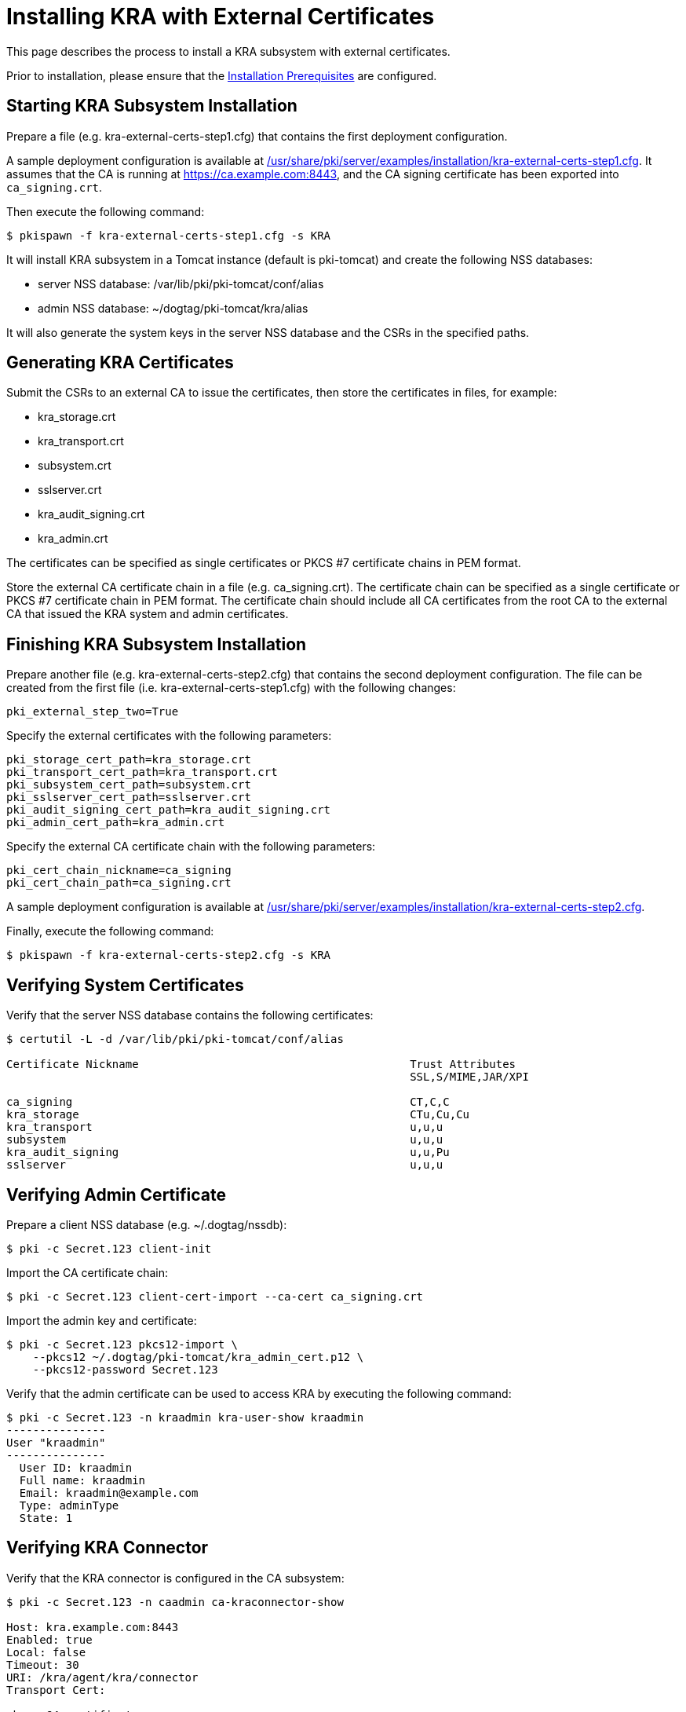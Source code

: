 = Installing KRA with External Certificates


This page describes the process to install a KRA subsystem with external certificates.

Prior to installation, please ensure that the link:../others/Installation_Prerequisites.adoc[Installation Prerequisites] are configured.

== Starting KRA Subsystem Installation

Prepare a file (e.g. kra-external-certs-step1.cfg) that contains the first deployment configuration.

A sample deployment configuration is available at link:../../../base/server/examples/installation/kra-external-certs-step1.cfg[/usr/share/pki/server/examples/installation/kra-external-certs-step1.cfg].
It assumes that the CA is running at https://ca.example.com:8443,
and the CA signing certificate has been exported into `ca_signing.crt`.

Then execute the following command:

[literal,subs="+quotes,verbatim"]
....
$ pkispawn -f kra-external-certs-step1.cfg -s KRA
....

It will install KRA subsystem in a Tomcat instance (default is pki-tomcat) and create the following NSS databases:

* server NSS database: /var/lib/pki/pki-tomcat/conf/alias
* admin NSS database: ~/dogtag/pki-tomcat/kra/alias

It will also generate the system keys in the server NSS database and the CSRs in the specified paths.

== Generating KRA Certificates

Submit the CSRs to an external CA to issue the certificates, then store the certificates in files, for example:

* kra_storage.crt
* kra_transport.crt
* subsystem.crt
* sslserver.crt
* kra_audit_signing.crt
* kra_admin.crt

The certificates can be specified as single certificates or PKCS #7 certificate chains in PEM format.

Store the external CA certificate chain in a file (e.g. ca_signing.crt). The certificate chain can be specified as a single certificate or PKCS #7 certificate chain in PEM format. The certificate chain should include all CA certificates from the root CA to the external CA that issued the KRA system and admin certificates.

== Finishing KRA Subsystem Installation

Prepare another file (e.g. kra-external-certs-step2.cfg) that contains the second deployment configuration.
The file can be created from the first file (i.e. kra-external-certs-step1.cfg) with the following changes:

[literal,subs="+quotes,verbatim"]
....
pki_external_step_two=True
....

Specify the external certificates with the following parameters:

[literal,subs="+quotes,verbatim"]
....
pki_storage_cert_path=kra_storage.crt
pki_transport_cert_path=kra_transport.crt
pki_subsystem_cert_path=subsystem.crt
pki_sslserver_cert_path=sslserver.crt
pki_audit_signing_cert_path=kra_audit_signing.crt
pki_admin_cert_path=kra_admin.crt
....

Specify the external CA certificate chain with the following parameters:

[literal,subs="+quotes,verbatim"]
....
pki_cert_chain_nickname=ca_signing
pki_cert_chain_path=ca_signing.crt
....

A sample deployment configuration is available at link:../../../base/server/examples/installation/kra-external-certs-step2.cfg[/usr/share/pki/server/examples/installation/kra-external-certs-step2.cfg].

Finally, execute the following command:

[literal,subs="+quotes,verbatim"]
....
$ pkispawn -f kra-external-certs-step2.cfg -s KRA
....

== Verifying System Certificates

Verify that the server NSS database contains the following certificates:

[literal,subs="+quotes,verbatim"]
....
$ certutil -L -d /var/lib/pki/pki-tomcat/conf/alias

Certificate Nickname                                         Trust Attributes
                                                             SSL,S/MIME,JAR/XPI

ca_signing                                                   CT,C,C
kra_storage                                                  CTu,Cu,Cu
kra_transport                                                u,u,u
subsystem                                                    u,u,u
kra_audit_signing                                            u,u,Pu
sslserver                                                    u,u,u
....

== Verifying Admin Certificate

Prepare a client NSS database (e.g. ~/.dogtag/nssdb):

[literal,subs="+quotes,verbatim"]
....
$ pki -c Secret.123 client-init
....

Import the CA certificate chain:

[literal,subs="+quotes,verbatim"]
....
$ pki -c Secret.123 client-cert-import --ca-cert ca_signing.crt
....

Import the admin key and certificate:

[literal,subs="+quotes,verbatim"]
....
$ pki -c Secret.123 pkcs12-import \
    --pkcs12 ~/.dogtag/pki-tomcat/kra_admin_cert.p12 \
    --pkcs12-password Secret.123
....

Verify that the admin certificate can be used to access KRA by executing the following command:

[literal,subs="+quotes,verbatim"]
....
$ pki -c Secret.123 -n kraadmin kra-user-show kraadmin
---------------
User "kraadmin"
---------------
  User ID: kraadmin
  Full name: kraadmin
  Email: kraadmin@example.com
  Type: adminType
  State: 1
....

== Verifying KRA Connector

Verify that the KRA connector is configured in the CA subsystem:

[literal,subs="+quotes,verbatim"]
....
$ pki -c Secret.123 -n caadmin ca-kraconnector-show

Host: kra.example.com:8443
Enabled: true
Local: false
Timeout: 30
URI: /kra/agent/kra/connector
Transport Cert:

<base-64 certificate>
....
